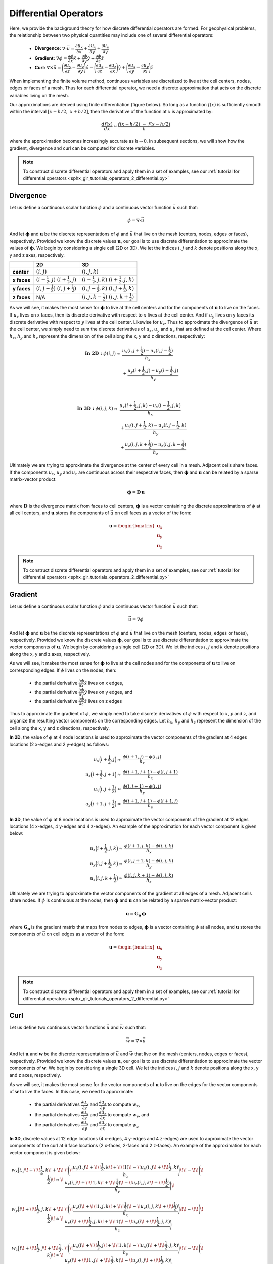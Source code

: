 .. _operators_differential:

Differential Operators
**********************

Here, we provide the background theory for how discrete differential operators are formed. 
For geophysical problems, the relationship between two physical quantities may include one of several differential operators:

    - **Divergence:** :math:`\nabla \cdot \vec{u} = \dfrac{\partial u_x}{\partial x} + \dfrac{\partial u_y}{\partial y} + \dfrac{\partial u_y}{\partial y}`
    - **Gradient:** :math:`\nabla \phi = \dfrac{\partial \phi}{\partial x}\hat{x} + \dfrac{\partial \phi}{\partial y}\hat{y} + \dfrac{\partial \phi}{\partial z}\hat{z}`
    - **Curl:** :math:`\nabla \times \vec{u} = \Bigg ( \dfrac{\partial u_y}{\partial z} - \dfrac{\partial u_z}{\partial y} \Bigg )\hat{x} - \Bigg ( \dfrac{\partial u_x}{\partial z} - \dfrac{\partial u_z}{\partial x} \Bigg )\hat{y} + \Bigg ( \dfrac{\partial u_x}{\partial y} - \dfrac{\partial u_y}{\partial x} \Bigg )\hat{z}`

When implementing the finite volume method, continuous variables are discretized to live at the cell centers, nodes, edges or faces of a mesh.
Thus for each differential operator, we need a discrete approximation that acts on the discrete variables living on the mesh.

Our approximations are derived using finite differentiation (figure below). So long as a function :math:`f(x)` is sufficiently smooth
within the interval :math:`[x-h/2, \; x+h/2]`, then the derivative of the function at :math:`x` is approximated by:

.. math::
    \frac{df(x)}{dx} \approx \frac{f(x+h/2) \; - \; f(x-h/2)}{h}

where the approximation becomes increasingly accurate as :math:`h \rightarrow 0`. In subsequent sections, we will show how
the gradient, divergence and curl can be computed for discrete variables.

.. image:: ../../images/approximate_derivative.png
    :align: center
    :width: 300


.. note:: To construct discrete differential operators and apply them in a set of examples, see our :ref:`tutorial for differential operators <sphx_glr_tutorials_operators_2_differential.py>`



Divergence
----------

Let us define a continuous scalar function :math:`\phi` and a continuous vector function :math:`\vec{u}` such that:

.. math::
    \phi = \nabla \cdot \vec{u}

And let :math:`\boldsymbol{\phi}` and :math:`\boldsymbol{u}` be the discrete representations of :math:`\phi` and :math:`\vec{u}`
that live on the mesh (centers, nodes, edges or faces), respectively. Provided we know the discrete values :math:`\boldsymbol{u}`,
our goal is to use discrete differentiation to approximate the values of :math:`\boldsymbol{\phi}`.
We begin by considering a single cell (2D or 3D). We let the indices :math:`i`, :math:`j` and :math:`k` 
denote positions along the x, y and z axes, respectively.

.. image:: ../../images/divergence_discretization.png
    :align: center
    :width: 600

+-------------+-------------------------------------------------+-----------------------------------------------------+
|             |                    **2D**                       |                       **3D**                        |
+-------------+-------------------------------------------------+-----------------------------------------------------+
| **center**  | :math:`(i,j)`                                   | :math:`(i,j,k)`                                     |
+-------------+-------------------------------------------------+-----------------------------------------------------+
| **x faces** | :math:`(i-\frac{1}{2},j)\;\; (i+\frac{1}{2},j)` | :math:`(i-\frac{1}{2},j,k)\;\; (i+\frac{1}{2},j,k)` |
+-------------+-------------------------------------------------+-----------------------------------------------------+
| **y faces** | :math:`(i,j-\frac{1}{2})\;\; (i,j+\frac{1}{2})` | :math:`(i,j-\frac{1}{2},k)\;\; (i,j+\frac{1}{2},k)` |
+-------------+-------------------------------------------------+-----------------------------------------------------+
| **z faces** | N/A                                             | :math:`(i,j,k-\frac{1}{2})\;\; (i,j,k+\frac{1}{2})` |
+-------------+-------------------------------------------------+-----------------------------------------------------+

As we will see, it makes the most sense for :math:`\boldsymbol{\phi}` to live at the cell centers and
for the components of :math:`\boldsymbol{u}` to live on the faces. If :math:`u_x` lives on x faces, then its discrete
derivative with respect to :math:`x` lives at the cell center. And if :math:`u_y` lives on y faces its discrete
derivative with respect to :math:`y` lives at the cell center. Likewise for :math:`u_z`. Thus to approximate the
divergence of :math:`\vec{u}` at the cell center, we simply need to sum the discrete derivatives of :math:`u_x`, :math:`u_y`
and :math:`u_z` that are defined at the cell center. Where :math:`h_x`, :math:`h_y` and :math:`h_z` represent the dimension of the cell along the x, y and
z directions, respectively:

.. math::
    \begin{align}
    \mathbf{In \; 2D:} \;\; \phi(i,j) \approx \; & \frac{u_x(i,j+\frac{1}{2}) - u_x(i,j-\frac{1}{2})}{h_x} \\
    & + \frac{u_y(i+\frac{1}{2},j) - u_y(i-\frac{1}{2},j)}{h_y}
    \end{align}

|

.. math::
    \begin{align}
    \mathbf{In \; 3D:} \;\; \phi(i,j,k) \approx \; & \frac{u_x(i+\frac{1}{2},j,k) - u_x(i-\frac{1}{2},j,k)}{h_x} \\
    & + \frac{u_y(i,j+\frac{1}{2},k) - u_y(i,j-\frac{1}{2},k)}{h_y} \\
    & + \frac{u_z(i,j,k+\frac{1}{2}) - u_z(i,j,k-\frac{1}{2})}{h_z}
    \end{align}


Ultimately we are trying to approximate the divergence at the center of every cell in a mesh.
Adjacent cells share faces. If the components :math:`u_x`, :math:`u_y` and :math:`u_z` are
continuous across their respective faces, then :math:`\boldsymbol{\phi}` and :math:`\boldsymbol{u}`
can be related by a sparse matrix-vector product:

.. math::
    \boldsymbol{\phi} = \boldsymbol{D \, u}

where :math:`\boldsymbol{D}` is the divergence matrix from faces to cell centers,
:math:`\boldsymbol{\phi}` is a vector containing the discrete approximations of :math:`\phi` at all cell centers,
and :math:`\boldsymbol{u}` stores the components of :math:`\vec{u}` on cell faces as a vector of the form:

.. math::
    \boldsymbol{u} = \begin{bmatrix} \boldsymbol{u_x} \\ \boldsymbol{u_y} \\ \boldsymbol{u_z} \end{bmatrix}


.. note:: To construct discrete differential operators and apply them in a set of examples, see our :ref:`tutorial for differential operators <sphx_glr_tutorials_operators_2_differential.py>`


Gradient
--------

Let us define a continuous scalar function :math:`\phi` and a continuous vector function :math:`\vec{u}` such that:

.. math::
    \vec{u} = \nabla \phi

And let :math:`\boldsymbol{\phi}` and :math:`\boldsymbol{u}` be the discrete representations of :math:`\phi` and :math:`\vec{u}`
that live on the mesh (centers, nodes, edges or faces), respectively. Provided we know the discrete values :math:`\boldsymbol{\phi}`,
our goal is to use discrete differentiation to approximate the vector components of :math:`\boldsymbol{u}`.
We begin by considering a single cell (2D or 3D). We let the indices :math:`i`, :math:`j` and :math:`k` 
denote positions along the x, y and z axes, respectively.

.. image:: ../../images/gradient_discretization.png
    :align: center
    :width: 600

As we will see, it makes the most sense for :math:`\boldsymbol{\phi}` to live at the cell nodes and
for the components of :math:`\boldsymbol{u}` to live on corresponding edges. If :math:`\phi` lives on the nodes, then:

    - the partial derivative :math:`\dfrac{\partial \phi}{\partial x}\hat{x}` lives on x edges,
    - the partial derivative :math:`\dfrac{\partial \phi}{\partial y}\hat{y}` lives on y edges, and
    - the partial derivative :math:`\dfrac{\partial \phi}{\partial z}\hat{z}` lives on z edges

Thus to approximate the gradient of :math:`\phi`, 
we simply need to take discrete derivatives of :math:`\phi` with respect to :math:`x`, :math:`y` and :math:`z`,
and organize the resulting vector components on the corresponding edges.
Let :math:`h_x`, :math:`h_y` and :math:`h_z` represent the dimension of the cell along the x, y and
z directions, respectively.

**In 2D**, the value of :math:`\phi` at 4 node locations is used to approximate the vector components of the
gradient at 4 edges locations (2 x-edges and 2 y-edges) as follows:

.. math::
    \begin{align}
    u_x \Big ( i+\frac{1}{2},j \Big ) \approx \; & \frac{\phi (i+1,j) - \phi (i,j)}{h_x} \\
    u_x \Big ( i+\frac{1}{2},j+1 \Big ) \approx \; & \frac{\phi (i+1,j+1) - \phi (i,j+1)}{h_x} \\
    u_y \Big ( i,j+\frac{1}{2} \Big ) \approx \; & \frac{\phi (i,j+1) - \phi (i,j)}{h_y} \\
    u_y \Big ( i+1,j+\frac{1}{2} \Big ) \approx \; & \frac{\phi (i+1,j+1) - \phi (i+1,j)}{h_y}
    \end{align}

**In 3D**, the value of :math:`\phi` at 8 node locations is used to approximate the vector components of the
gradient at 12 edges locations (4 x-edges, 4 y-edges and 4 z-edges). An example of the approximation
for each vector component is given below:

.. math::
    \begin{align}
    u_x \Big ( i+\frac{1}{2},j,k \Big ) \approx \; & \frac{\phi (i+1,j,k) - \phi (i,j,k)}{h_x} \\
    u_y \Big ( i,j+\frac{1}{2},k \Big ) \approx \; & \frac{\phi (i,j+1,k) - \phi (i,j,k)}{h_y} \\
    u_z \Big ( i,j,k+\frac{1}{2} \Big ) \approx \; & \frac{\phi (i,j,k+1) - \phi (i,j,k)}{h_z}
    \end{align}


Ultimately we are trying to approximate the vector components of the gradient at all edges of a mesh.
Adjacent cells share nodes. If :math:`\phi` is continuous at the nodes, then :math:`\boldsymbol{\phi}` and :math:`\boldsymbol{u}`
can be related by a sparse matrix-vector product:

.. math::
    \boldsymbol{u} = \boldsymbol{G_n \, \phi}

where :math:`\boldsymbol{G_n}` is the gradient matrix that maps from nodes to edges,
:math:`\boldsymbol{\phi}` is a vector containing :math:`\phi` at all nodes,
and :math:`\boldsymbol{u}` stores the components of :math:`\vec{u}` on cell edges as a vector of the form:

.. math::
    \boldsymbol{u} = \begin{bmatrix} \boldsymbol{u_x} \\ \boldsymbol{u_y} \\ \boldsymbol{u_z} \end{bmatrix}


.. note:: To construct discrete differential operators and apply them in a set of examples, see our :ref:`tutorial for differential operators <sphx_glr_tutorials_operators_2_differential.py>`


Curl
----

Let us define two continuous vector functions :math:`\vec{u}` and :math:`\vec{w}` such that:

.. math::
    \vec{w} = \nabla \times \vec{u}

And let :math:`\boldsymbol{u}` and :math:`\boldsymbol{w}` be the discrete representations of :math:`\vec{u}` and :math:`\vec{w}`
that live on the mesh (centers, nodes, edges or faces), respectively. Provided we know the discrete values :math:`\boldsymbol{u}`,
our goal is to use discrete differentiation to approximate the vector components of :math:`\boldsymbol{w}`.
We begin by considering a single 3D cell. We let the indices :math:`i`, :math:`j` and :math:`k` 
denote positions along the x, y and z axes, respectively.

.. image:: ../../images/curl_discretization.png
    :align: center
    :width: 800


As we will see, it makes the most sense for the vector components of :math:`\boldsymbol{u}` to live on the edges
for the vector components of :math:`\boldsymbol{w}` to live the faces. In this case, we need to approximate:


    - the partial derivatives :math:`\dfrac{\partial u_y}{\partial z}` and :math:`\dfrac{\partial u_z}{\partial y}` to compute :math:`w_x`,
    - the partial derivatives :math:`\dfrac{\partial u_x}{\partial z}` and :math:`\dfrac{\partial u_z}{\partial x}` to compute :math:`w_y`, and
    - the partial derivatives :math:`\dfrac{\partial u_x}{\partial y}` and :math:`\dfrac{\partial u_y}{\partial x}` to compute :math:`w_z`

**In 3D**, discrete values at 12 edge locations (4 x-edges, 4 y-edges and 4 z-edges) are used to
approximate the vector components of the curl at 6 face locations (2 x-faces, 2-faces and 2 z-faces).
An example of the approximation for each vector component is given below:

.. math::
    \begin{align}
    w_x \Big ( i,j \! +\!\!\frac{1}{2},k \! +\!\!\frac{1}{2} \Big ) \!\approx\! \; &
    \!\Bigg ( \! \frac{u_y (i,j \! +\!\!\frac{1}{2},k \! +\!\!1)  \! -\! u_y (i,j \! +\!\!\frac{1}{2},k)}{h_z} \Bigg) \!
    \! -\! \!\Bigg ( \! \frac{u_z (i,j \! +\!\!1,k \! +\!\!\frac{1}{2})  \! -\! u_z (i,j,k \! +\!\!\frac{1}{2})}{h_y} \Bigg) \! \\
    & \\
    w_y \Big ( i \! +\!\!\frac{1}{2},j,k \! +\!\!\frac{1}{2} \Big ) \!\approx\! \; &
    \!\Bigg ( \! \frac{u_z (i \! +\!\!1,j,k \! +\!\!\frac{1}{2})  \! -\! u_z (i,j,k \! +\!\!\frac{1}{2})}{h_x} \Bigg) \! 
    \! -\! \!\Bigg ( \! \frac{u_x (i \! +\!\!\frac{1}{2},j,k \! +\!\!1)  \! -\! u_x (i \! +\!\!\frac{1}{2},j,k)}{h_z} \Bigg) \\
    & \\
    w_z \Big ( i \! +\!\!\frac{1}{2},j \! +\!\!\frac{1}{2},k \Big ) \!\approx\! \; &
    \!\Bigg ( \! \frac{u_x (i \! +\!\!\frac{1}{2},j \! +\!\!1,k)  \! -\! u_x (i \! +\!\!\frac{1}{2},j,k)}{h_y} \Bigg) \!
    \! -\! \!\Bigg ( \! \frac{u_y (i \! +\!\!1,j \! +\!\!\frac{1}{2},k)  \! -\! u_y (i,j \! +\!\!\frac{1}{2},k)}{h_x} \Bigg )
    \end{align}


Ultimately we are trying to approximate the curl on all the faces within a mesh.
Adjacent cells share edges. If the components :math:`u_x`, :math:`u_y` and :math:`u_z` are
continuous across at the edges, then :math:`\boldsymbol{u}` and :math:`\boldsymbol{w}`
can be related by a sparse matrix-vector product:

.. math::
    \boldsymbol{w} = \boldsymbol{C \, u}

where :math:`\boldsymbol{C}` is the curl matrix from edges to faces,
:math:`\boldsymbol{u}` is a vector that stores the components of :math:`\vec{u}` on cell edges,
and :math:`\boldsymbol{w}` is a vector that stores the components of :math:`\vec{w}` on cell faces such that:

.. math::
    \boldsymbol{u} = \begin{bmatrix} \boldsymbol{u_x} \\ \boldsymbol{u_y} \\ \boldsymbol{u_z} \end{bmatrix}
    \;\;\;\; \textrm{and} \;\;\;\; \begin{bmatrix} \boldsymbol{w_x} \\ \boldsymbol{w_y} \\ \boldsymbol{w_z} \end{bmatrix}

.. note:: To construct discrete differential operators and apply them in a set of examples, see our :ref:`tutorial for differential operators <sphx_glr_tutorials_operators_2_differential.py>`
